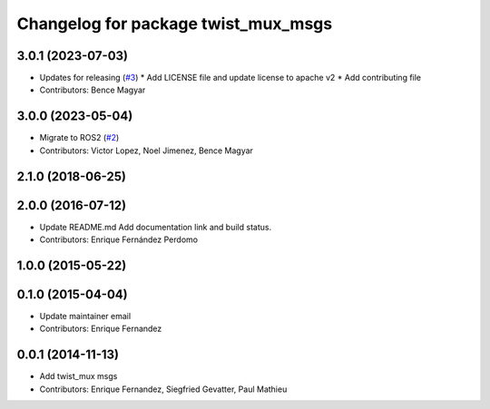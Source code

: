 ^^^^^^^^^^^^^^^^^^^^^^^^^^^^^^^^^^^^
Changelog for package twist_mux_msgs
^^^^^^^^^^^^^^^^^^^^^^^^^^^^^^^^^^^^

3.0.1 (2023-07-03)
------------------
* Updates for releasing (`#3 <https://github.com/ros-teleop/twist_mux_msgs/issues/3>`_)
  * Add LICENSE file and update license to apache v2
  * Add contributing file
* Contributors: Bence Magyar

3.0.0 (2023-05-04)
------------------
* Migrate to ROS2 (`#2 <https://github.com/ros-teleop/twist_mux_msgs/issues/2>`_)
* Contributors: Victor Lopez, Noel Jimenez, Bence Magyar

2.1.0 (2018-06-25)
------------------

2.0.0 (2016-07-12)
------------------
* Update README.md
  Add documentation link and build status.
* Contributors: Enrique Fernández Perdomo

1.0.0 (2015-05-22)
------------------

0.1.0 (2015-04-04)
------------------
* Update maintainer email
* Contributors: Enrique Fernandez

0.0.1 (2014-11-13)
------------------
* Add twist_mux msgs
* Contributors: Enrique Fernandez, Siegfried Gevatter, Paul Mathieu
